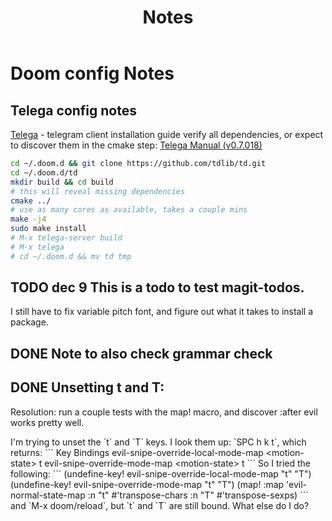 #+TITLE: Notes
* Doom config Notes
** Telega config notes
[[https://github.com/zevlg/telega.el][Telega]] - telegram client
installation guide
verify all dependencies, or expect to discover them in the cmake step: [[https://zevlg.github.io/telega.el/][Telega Manual (v0.7.018)]]
#+begin_src sh
cd ~/.doom.d && git clone https://github.com/tdlib/td.git
cd ~/.doom.d/td
mkdir build && cd build
# this will reveal missing dependencies
cmake ../
# use as many cores as available, takes a couple mins
make -j4
sudo make install
# M-x telega-server build
# M-x telega
# cd ~/.doom.d && mv td tmp
#+end_src

** TODO dec 9 This is a todo to test magit-todos.
I still have to fix variable pitch font, and figure out what it takes to install a package.
** DONE Note to also check grammar check
** DONE Unsetting t and T:
Resolution: run a couple tests with the map! macro, and discover :after evil works pretty well.

I'm trying to unset the `t` and `T` keys. I look them up: `SPC h k t`, which returns:
```
Key Bindings
evil-snipe-override-local-mode-map <motion-state> t
evil-snipe-override-mode-map <motion-state> t
```
So I tried the following:
```
(undefine-key! evil-snipe-override-local-mode-map "t" "T")
(undefine-key! evil-snipe-override-mode-map "t" "T")
(map! :map 'evil-normal-state-map
      :n "t" #'transpose-chars
      :n "T" #'transpose-sexps)
```
and `M-x doom/reload`, but `t` and `T` are still bound. What else do I do?
